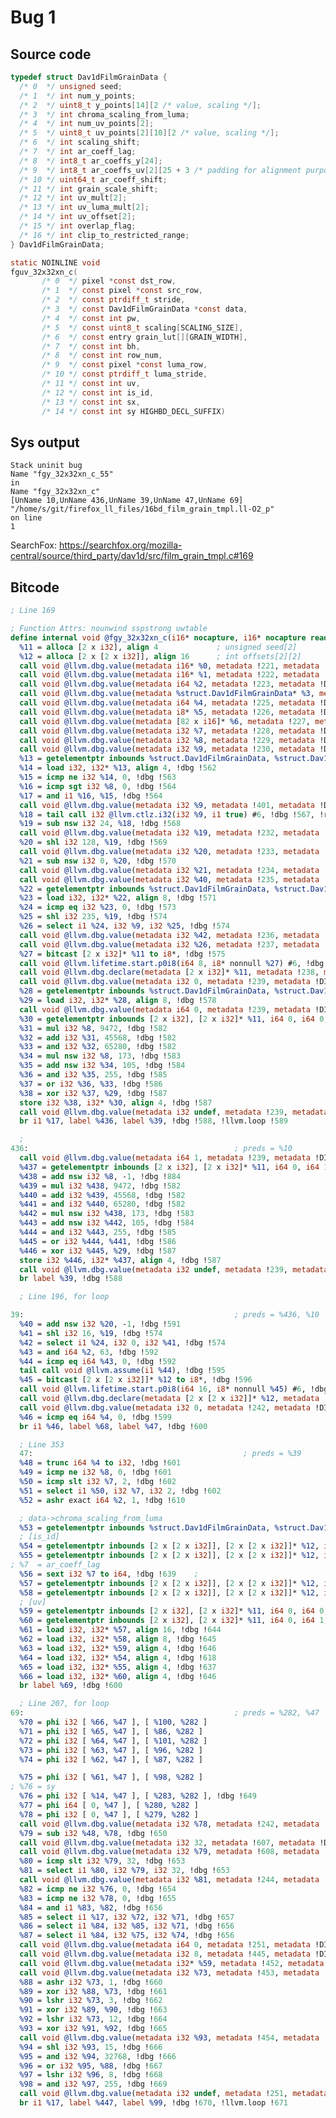 * Bug 1
** Source code
   #+begin_src c
     typedef struct Dav1dFilmGrainData {
       /* 0  */ unsigned seed;
       /* 1  */ int num_y_points;
       /* 2  */ uint8_t y_points[14][2 /* value, scaling */];
       /* 3  */ int chroma_scaling_from_luma;
       /* 4  */ int num_uv_points[2];
       /* 5  */ uint8_t uv_points[2][10][2 /* value, scaling */];
       /* 6  */ int scaling_shift;
       /* 7  */ int ar_coeff_lag;
       /* 8  */ int8_t ar_coeffs_y[24];
       /* 9  */ int8_t ar_coeffs_uv[2][25 + 3 /* padding for alignment purposes */];
       /* 10 */ uint64_t ar_coeff_shift;
       /* 11 */ int grain_scale_shift;
       /* 12 */ int uv_mult[2];
       /* 13 */ int uv_luma_mult[2];
       /* 14 */ int uv_offset[2];
       /* 15 */ int overlap_flag;
       /* 16 */ int clip_to_restricted_range;
     } Dav1dFilmGrainData;

     static NOINLINE void
     fguv_32x32xn_c(
		    /* 0  */ pixel *const dst_row,
		    /* 1  */ const pixel *const src_row,
		    /* 2  */ const ptrdiff_t stride,
		    /* 3  */ const Dav1dFilmGrainData *const data,
		    /* 4  */ const int pw,
		    /* 5  */ const uint8_t scaling[SCALING_SIZE],
		    /* 6  */ const entry grain_lut[][GRAIN_WIDTH],
		    /* 7  */ const int bh,
		    /* 8  */ const int row_num,
		    /* 9  */ const pixel *const luma_row,
		    /* 10 */ const ptrdiff_t luma_stride,
		    /* 11 */ const int uv,
		    /* 12 */ const int is_id,
		    /* 13 */ const int sx,
		    /* 14 */ const int sy HIGHBD_DECL_SUFFIX)
   #+end_src
   
** Sys output
   #+begin_src
Stack uninit bug
Name "fgy_32x32xn_c_55"
in
Name "fgy_32x32xn_c"
[UnName 10,UnName 436,UnName 39,UnName 47,UnName 69]
"/home/s/git/firefox_ll_files/16bd_film_grain_tmpl.ll-O2_p"
on line
1
   #+end_src

   SearchFox: https://searchfox.org/mozilla-central/source/third_party/dav1d/src/film_grain_tmpl.c#169
    
** Bitcode

   #+begin_src llvm
     ; Line 169

     ; Function Attrs: nounwind sspstrong uwtable
     define internal void @fgy_32x32xn_c(i16* nocapture, i16* nocapture readonly, i64, %struct.Dav1dFilmGrainData* nocapture readonly, i64, i8* nocapture readonly, [82 x i16]* nocapture readonly, i32, i32, i32) #2 !dbg !2 {
       %11 = alloca [2 x i32], align 4             ; unsigned seed[2]
       %12 = alloca [2 x [2 x i32]], align 16      ; int offsets[2][2]
       call void @llvm.dbg.value(metadata i16* %0, metadata !221, metadata !DIExpression()), !dbg !561
       call void @llvm.dbg.value(metadata i16* %1, metadata !222, metadata !DIExpression()), !dbg !561
       call void @llvm.dbg.value(metadata i64 %2, metadata !223, metadata !DIExpression()), !dbg !561
       call void @llvm.dbg.value(metadata %struct.Dav1dFilmGrainData* %3, metadata !224, metadata !DIExpression()), !dbg !561
       call void @llvm.dbg.value(metadata i64 %4, metadata !225, metadata !DIExpression()), !dbg !561
       call void @llvm.dbg.value(metadata i8* %5, metadata !226, metadata !DIExpression()), !dbg !561
       call void @llvm.dbg.value(metadata [82 x i16]* %6, metadata !227, metadata !DIExpression()), !dbg !561
       call void @llvm.dbg.value(metadata i32 %7, metadata !228, metadata !DIExpression()), !dbg !561
       call void @llvm.dbg.value(metadata i32 %8, metadata !229, metadata !DIExpression()), !dbg !561
       call void @llvm.dbg.value(metadata i32 %9, metadata !230, metadata !DIExpression()), !dbg !561
       %13 = getelementptr inbounds %struct.Dav1dFilmGrainData, %struct.Dav1dFilmGrainData* %3, i64 0, i32 15, !dbg !562
       %14 = load i32, i32* %13, align 4, !dbg !562
       %15 = icmp ne i32 %14, 0, !dbg !563
       %16 = icmp sgt i32 %8, 0, !dbg !564
       %17 = and i1 %16, %15, !dbg !564
       call void @llvm.dbg.value(metadata i32 %9, metadata !401, metadata !DIExpression()) #6, !dbg !565
       %18 = tail call i32 @llvm.ctlz.i32(i32 %9, i1 true) #6, !dbg !567, !range !411
       %19 = sub nsw i32 24, %18, !dbg !568
       call void @llvm.dbg.value(metadata i32 %19, metadata !232, metadata !DIExpression()), !dbg !561
       %20 = shl i32 128, %19, !dbg !569
       call void @llvm.dbg.value(metadata i32 %20, metadata !233, metadata !DIExpression()), !dbg !561
       %21 = sub nsw i32 0, %20, !dbg !570
       call void @llvm.dbg.value(metadata i32 %21, metadata !234, metadata !DIExpression()), !dbg !561
       call void @llvm.dbg.value(metadata i32 %40, metadata !235, metadata !DIExpression()), !dbg !561
       %22 = getelementptr inbounds %struct.Dav1dFilmGrainData, %struct.Dav1dFilmGrainData* %3, i64 0, i32 16, !dbg !571
       %23 = load i32, i32* %22, align 8, !dbg !571
       %24 = icmp eq i32 %23, 0, !dbg !573
       %25 = shl i32 235, %19, !dbg !574
       %26 = select i1 %24, i32 %9, i32 %25, !dbg !574
       call void @llvm.dbg.value(metadata i32 %42, metadata !236, metadata !DIExpression()), !dbg !561
       call void @llvm.dbg.value(metadata i32 %26, metadata !237, metadata !DIExpression()), !dbg !561
       %27 = bitcast [2 x i32]* %11 to i8*, !dbg !575
       call void @llvm.lifetime.start.p0i8(i64 8, i8* nonnull %27) #6, !dbg !575
       call void @llvm.dbg.declare(metadata [2 x i32]* %11, metadata !238, metadata !DIExpression()), !dbg !576
       call void @llvm.dbg.value(metadata i32 0, metadata !239, metadata !DIExpression()), !dbg !577
       %28 = getelementptr inbounds %struct.Dav1dFilmGrainData, %struct.Dav1dFilmGrainData* %3, i64 0, i32 0, !dbg !578
       %29 = load i32, i32* %28, align 8, !dbg !578
       call void @llvm.dbg.value(metadata i64 0, metadata !239, metadata !DIExpression()), !dbg !577
       %30 = getelementptr inbounds [2 x i32], [2 x i32]* %11, i64 0, i64 0, !dbg !581
       %31 = mul i32 %8, 9472, !dbg !582
       %32 = add i32 %31, 45568, !dbg !582
       %33 = and i32 %32, 65280, !dbg !582
       %34 = mul nsw i32 %8, 173, !dbg !583
       %35 = add nsw i32 %34, 105, !dbg !584
       %36 = and i32 %35, 255, !dbg !585
       %37 = or i32 %36, %33, !dbg !586
       %38 = xor i32 %37, %29, !dbg !587
       store i32 %38, i32* %30, align 4, !dbg !587
       call void @llvm.dbg.value(metadata i32 undef, metadata !239, metadata !DIExpression(DW_OP_plus_uconst, 1, DW_OP_stack_value)), !dbg !577
       br i1 %17, label %436, label %39, !dbg !588, !llvm.loop !589
   #+end_src

   #+begin_src llvm
       ; 
     436:                                              ; preds = %10
       call void @llvm.dbg.value(metadata i64 1, metadata !239, metadata !DIExpression()), !dbg !577
       %437 = getelementptr inbounds [2 x i32], [2 x i32]* %11, i64 0, i64 1, !dbg !581
       %438 = add nsw i32 %8, -1, !dbg !884
       %439 = mul i32 %438, 9472, !dbg !582
       %440 = add i32 %439, 45568, !dbg !582
       %441 = and i32 %440, 65280, !dbg !582
       %442 = mul nsw i32 %438, 173, !dbg !583
       %443 = add nsw i32 %442, 105, !dbg !584
       %444 = and i32 %443, 255, !dbg !585
       %445 = or i32 %444, %441, !dbg !586
       %446 = xor i32 %445, %29, !dbg !587
       store i32 %446, i32* %437, align 4, !dbg !587
       call void @llvm.dbg.value(metadata i32 undef, metadata !239, metadata !DIExpression(DW_OP_plus_uconst, 1, DW_OP_stack_value)), !dbg !577
       br label %39, !dbg !588
   #+end_src

   #+begin_src llvm
       ; Line 196, for loop

     39:                                               ; preds = %436, %10
       %40 = add nsw i32 %20, -1, !dbg !591
       %41 = shl i32 16, %19, !dbg !574
       %42 = select i1 %24, i32 0, i32 %41, !dbg !574
       %43 = and i64 %2, 63, !dbg !592
       %44 = icmp eq i64 %43, 0, !dbg !592
       tail call void @llvm.assume(i1 %44), !dbg !595
       %45 = bitcast [2 x [2 x i32]]* %12 to i8*, !dbg !596
       call void @llvm.lifetime.start.p0i8(i64 16, i8* nonnull %45) #6, !dbg !596
       call void @llvm.dbg.declare(metadata [2 x [2 x i32]]* %12, metadata !241, metadata !DIExpression()), !dbg !597
       call void @llvm.dbg.value(metadata i32 0, metadata !242, metadata !DIExpression()), !dbg !598
       %46 = icmp eq i64 %4, 0, !dbg !599
       br i1 %46, label %68, label %47, !dbg !600
   #+end_src

   #+begin_src llvm
     ; Line 353
     47:                                               ; preds = %39
     %48 = trunc i64 %4 to i32, !dbg !601
     %49 = icmp ne i32 %8, 0, !dbg !601
     %50 = icmp slt i32 %7, 2, !dbg !602
     %51 = select i1 %50, i32 %7, i32 2, !dbg !602
     %52 = ashr exact i64 %2, 1, !dbg !610

     ; data->chroma_scaling_from_luma
     %53 = getelementptr inbounds %struct.Dav1dFilmGrainData, %struct.Dav1dFilmGrainData* %3, i64 0, i32 6, !dbg !617
     ; [is_id]
     %54 = getelementptr inbounds [2 x [2 x i32]], [2 x [2 x i32]]* %12, i64 0, i64 0, i64 1, !dbg !618
     %55 = getelementptr inbounds [2 x [2 x i32]], [2 x [2 x i32]]* %12, i64 0, i64 1, i64 1, !dbg !637
   ; %7  = ar_coeff_lag
     %56 = sext i32 %7 to i64, !dbg !639    ; 
     %57 = getelementptr inbounds [2 x [2 x i32]], [2 x [2 x i32]]* %12, i64 0, i64 0, i64 0, !dbg !640
     %58 = getelementptr inbounds [2 x [2 x i32]], [2 x [2 x i32]]* %12, i64 0, i64 1, i64 0, !dbg !640
     ; [uv]
     %59 = getelementptr inbounds [2 x i32], [2 x i32]* %11, i64 0, i64 0, !dbg !642
     %60 = getelementptr inbounds [2 x i32], [2 x i32]* %11, i64 0, i64 1, !dbg !642
     %61 = load i32, i32* %57, align 16, !dbg !644
     %62 = load i32, i32* %58, align 8, !dbg !645
     %63 = load i32, i32* %59, align 4, !dbg !646
     %64 = load i32, i32* %54, align 4, !dbg !618
     %65 = load i32, i32* %55, align 4, !dbg !637
     %66 = load i32, i32* %60, align 4, !dbg !646
     br label %69, !dbg !600
   #+end_src

   #+begin_src llvm
	   ; Line 207, for loop
	 69:                                               ; preds = %282, %47
	   %70 = phi i32 [ %66, %47 ], [ %100, %282 ]
	   %71 = phi i32 [ %65, %47 ], [ %86, %282 ]
	   %72 = phi i32 [ %64, %47 ], [ %101, %282 ]
	   %73 = phi i32 [ %63, %47 ], [ %96, %282 ]
	   %74 = phi i32 [ %62, %47 ], [ %87, %282 ]
      
	   %75 = phi i32 [ %61, %47 ], [ %98, %282 ]
     ; %76 = sy
	   %76 = phi i32 [ %14, %47 ], [ %283, %282 ], !dbg !649
	   %77 = phi i64 [ 0, %47 ], [ %280, %282 ]
	   %78 = phi i32 [ 0, %47 ], [ %279, %282 ]
	   call void @llvm.dbg.value(metadata i32 %78, metadata !242, metadata !DIExpression()), !dbg !598
	   %79 = sub i32 %48, %78, !dbg !650
	   call void @llvm.dbg.value(metadata i32 32, metadata !607, metadata !DIExpression()), !dbg !651
	   call void @llvm.dbg.value(metadata i32 %79, metadata !608, metadata !DIExpression()), !dbg !651
	   %80 = icmp slt i32 %79, 32, !dbg !653
	   %81 = select i1 %80, i32 %79, i32 32, !dbg !653
	   call void @llvm.dbg.value(metadata i32 %81, metadata !244, metadata !DIExpression()), !dbg !601
	   %82 = icmp ne i32 %76, 0, !dbg !654
	   %83 = icmp ne i32 %78, 0, !dbg !655
	   %84 = and i1 %83, %82, !dbg !656
	   %85 = select i1 %17, i32 %72, i32 %71, !dbg !657
	   %86 = select i1 %84, i32 %85, i32 %71, !dbg !656
	   %87 = select i1 %84, i32 %75, i32 %74, !dbg !656
	   call void @llvm.dbg.value(metadata i64 0, metadata !251, metadata !DIExpression()), !dbg !658
	   call void @llvm.dbg.value(metadata i32 8, metadata !445, metadata !DIExpression()), !dbg !659
	   call void @llvm.dbg.value(metadata i32* %59, metadata !452, metadata !DIExpression()), !dbg !659
	   call void @llvm.dbg.value(metadata i32 %73, metadata !453, metadata !DIExpression()), !dbg !659
	   %88 = ashr i32 %73, 1, !dbg !660
	   %89 = xor i32 %88, %73, !dbg !661
	   %90 = lshr i32 %73, 3, !dbg !662
	   %91 = xor i32 %89, %90, !dbg !663
	   %92 = lshr i32 %73, 12, !dbg !664
	   %93 = xor i32 %91, %92, !dbg !665
	   call void @llvm.dbg.value(metadata i32 %93, metadata !454, metadata !DIExpression(DW_OP_constu, 1, DW_OP_and, DW_OP_stack_value)), !dbg !659
	   %94 = shl i32 %93, 15, !dbg !666
	   %95 = and i32 %94, 32768, !dbg !666
	   %96 = or i32 %95, %88, !dbg !667
	   %97 = lshr i32 %96, 8, !dbg !668
	   %98 = and i32 %97, 255, !dbg !669
	   call void @llvm.dbg.value(metadata i32 undef, metadata !251, metadata !DIExpression(DW_OP_plus_uconst, 1, DW_OP_stack_value)), !dbg !658
	   br i1 %17, label %447, label %99, !dbg !670, !llvm.loop !671
   #+end_src
    
